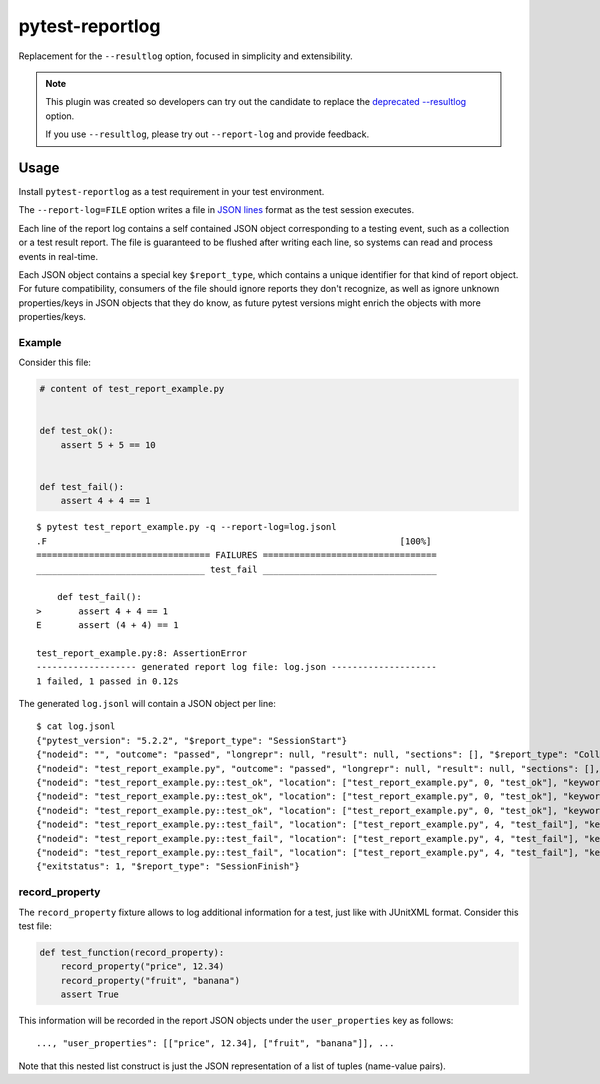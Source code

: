 ================
pytest-reportlog
================

|python| |version| |anaconda| |ci| |black|

.. |version| image:: http://img.shields.io/pypi/v/pytest-reportlog.svg
  :target: https://pypi.python.org/pypi/pytest-reportlog

.. |anaconda| image:: https://img.shields.io/conda/vn/conda-forge/pytest-reportlog.svg
    :target: https://anaconda.org/conda-forge/pytest-reportlog

.. |ci| image:: https://github.com/pytest-dev/pytest-reportlog/workflows/test/badge.svg
  :target: https://github.com/pytest-dev/pytest-reportlog/actions

.. |python| image:: https://img.shields.io/pypi/pyversions/pytest-reportlog.svg
  :target: https://pypi.python.org/pypi/pytest-reportlog/

.. |black| image:: https://img.shields.io/badge/code%20style-black-000000.svg
  :target: https://github.com/ambv/black

Replacement for the ``--resultlog`` option, focused in simplicity and extensibility.

.. note::
    This plugin was created so developers can try out the candidate to replace the
    `deprecated --resultlog <https://docs.pytest.org/en/latest/deprecations.html#result-log-result-log>`__ option.

    If you use ``--resultlog``, please try out ``--report-log`` and provide feedback.

Usage
=====

Install ``pytest-reportlog`` as a test requirement in your test environment.

The ``--report-log=FILE`` option writes a file in `JSON lines <https://jsonlines.org/>`__ format as the test session executes.

Each line of the report log contains a self contained JSON object corresponding to a testing event,
such as a collection or a test result report. The file is guaranteed to be flushed after writing
each line, so systems can read and process events in real-time.

Each JSON object contains a special key ``$report_type``, which contains a unique identifier for
that kind of report object. For future compatibility, consumers of the file should ignore reports
they don't recognize, as well as ignore unknown properties/keys in JSON objects that they do know,
as future pytest versions might enrich the objects with more properties/keys.


Example
-------

Consider this file:

.. code-block:: python

    # content of test_report_example.py


    def test_ok():
        assert 5 + 5 == 10


    def test_fail():
        assert 4 + 4 == 1


::

    $ pytest test_report_example.py -q --report-log=log.jsonl
    .F                                                                   [100%]
    ================================= FAILURES =================================
    ________________________________ test_fail _________________________________

        def test_fail():
    >       assert 4 + 4 == 1
    E       assert (4 + 4) == 1

    test_report_example.py:8: AssertionError
    ------------------- generated report log file: log.json --------------------
    1 failed, 1 passed in 0.12s

The generated ``log.jsonl`` will contain a JSON object per line:

::

    $ cat log.jsonl
    {"pytest_version": "5.2.2", "$report_type": "SessionStart"}
    {"nodeid": "", "outcome": "passed", "longrepr": null, "result": null, "sections": [], "$report_type": "CollectReport"}
    {"nodeid": "test_report_example.py", "outcome": "passed", "longrepr": null, "result": null, "sections": [], "$report_type": "CollectReport"}
    {"nodeid": "test_report_example.py::test_ok", "location": ["test_report_example.py", 0, "test_ok"], "keywords": {"test_ok": 1, "pytest-reportlog": 1, "test_report_example.py": 1}, "outcome": "passed", "longrepr": null, "when": "setup", "user_properties": [], "sections": [], "duration": 0.0, "$report_type": "TestReport"}
    {"nodeid": "test_report_example.py::test_ok", "location": ["test_report_example.py", 0, "test_ok"], "keywords": {"test_ok": 1, "pytest-reportlog": 1, "test_report_example.py": 1}, "outcome": "passed", "longrepr": null, "when": "call", "user_properties": [], "sections": [], "duration": 0.0, "$report_type": "TestReport"}
    {"nodeid": "test_report_example.py::test_ok", "location": ["test_report_example.py", 0, "test_ok"], "keywords": {"test_ok": 1, "pytest-reportlog": 1, "test_report_example.py": 1}, "outcome": "passed", "longrepr": null, "when": "teardown", "user_properties": [], "sections": [], "duration": 0.00099945068359375, "$report_type": "TestReport"}
    {"nodeid": "test_report_example.py::test_fail", "location": ["test_report_example.py", 4, "test_fail"], "keywords": {"test_fail": 1, "pytest-reportlog": 1, "test_report_example.py": 1}, "outcome": "passed", "longrepr": null, "when": "setup", "user_properties": [], "sections": [], "duration": 0.0, "$report_type": "TestReport"}
    {"nodeid": "test_report_example.py::test_fail", "location": ["test_report_example.py", 4, "test_fail"], "keywords": {"test_fail": 1, "pytest-reportlog": 1, "test_report_example.py": 1}, "outcome": "failed", "longrepr": {"reprcrash": {"path": "D:\\projects\\pytest-reportlog\\test_report_example.py", "lineno": 6, "message": "assert (4 + 4) == 1"}, "reprtraceback": {"reprentries": [{"type": "ReprEntry", "data": {"lines": ["    def test_fail():", ">       assert 4 + 4 == 1", "E       assert (4 + 4) == 1"], "reprfuncargs": {"args": []}, "reprlocals": null, "reprfileloc": {"path": "test_report_example.py", "lineno": 6, "message": "AssertionError"}, "style": "long"}}], "extraline": null, "style": "long"}, "sections": [], "chain": [[{"reprentries": [{"type": "ReprEntry", "data": {"lines": ["    def test_fail():", ">       assert 4 + 4 == 1", "E       assert (4 + 4) == 1"], "reprfuncargs": {"args": []}, "reprlocals": null, "reprfileloc": {"path": "test_report_example.py", "lineno": 6, "message": "AssertionError"}, "style": "long"}}], "extraline": null, "style": "long"}, {"path": "D:\\projects\\pytest-reportlog\\test_report_example.py", "lineno": 6, "message": "assert (4 + 4) == 1"}, null]]}, "when": "call", "user_properties": [], "sections": [], "duration": 0.0009992122650146484, "$report_type": "TestReport"}
    {"nodeid": "test_report_example.py::test_fail", "location": ["test_report_example.py", 4, "test_fail"], "keywords": {"test_fail": 1, "pytest-reportlog": 1, "test_report_example.py": 1}, "outcome": "passed", "longrepr": null, "when": "teardown", "user_properties": [], "sections": [], "duration": 0.0, "$report_type": "TestReport"}
    {"exitstatus": 1, "$report_type": "SessionFinish"}


record_property
---------------

The ``record_property`` fixture allows to log additional information for a test, just like with JUnitXML format.
Consider this test file:

.. code-block:: python

    def test_function(record_property):
        record_property("price", 12.34)
        record_property("fruit", "banana")
        assert True

This information will be recorded in the report JSON objects under the ``user_properties`` key as follows::

    ..., "user_properties": [["price", 12.34], ["fruit", "banana"]], ...

Note that this nested list construct is just the JSON representation
of a list of tuples (name-value pairs).
